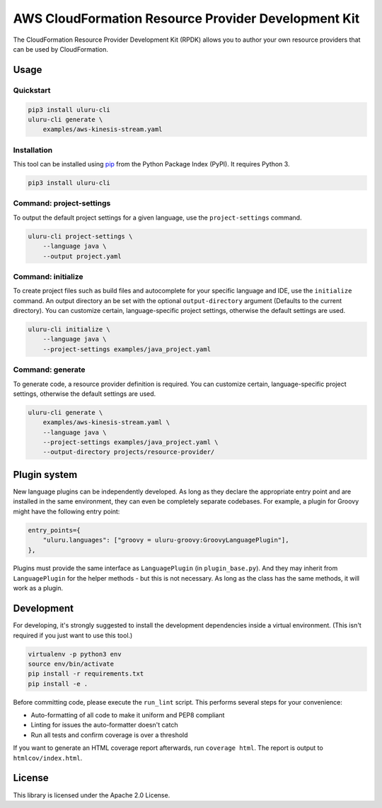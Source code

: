 AWS CloudFormation Resource Provider Development Kit
====================================================

The CloudFormation Resource Provider Development Kit (RPDK) allows you to author your own resource providers that can be used by CloudFormation.

Usage
-----

Quickstart
^^^^^^^^^^

.. code-block:: bash

    pip3 install uluru-cli
    uluru-cli generate \
        examples/aws-kinesis-stream.yaml

Installation
^^^^^^^^^^^^

This tool can be installed using `pip <https://pypi.org/project/pip/>`_ from
the Python Package Index (PyPI). It requires Python 3.

.. code-block:: bash

    pip3 install uluru-cli

Command: project-settings
^^^^^^^^^^^^^^^^^^^^^^^^^

To output the default project settings for a given language, use the
``project-settings`` command.

.. code-block:: bash

    uluru-cli project-settings \
        --language java \
        --output project.yaml

Command: initialize
^^^^^^^^^^^^^^^^^^^

To create project files such as build files and autocomplete for your specific language and IDE,
use the ``initialize`` command. An output directory an be set with the optional ``output-directory`` argument
(Defaults to the current directory). You can customize certain, language-specific project settings, otherwise the
default settings are used.

.. code-block:: bash

    uluru-cli initialize \
        --language java \
        --project-settings examples/java_project.yaml

Command: generate
^^^^^^^^^^^^^^^^^

To generate code, a resource provider definition is required. You can customize
certain, language-specific project settings, otherwise the default settings
are used.

.. code-block:: bash

    uluru-cli generate \
        examples/aws-kinesis-stream.yaml \
        --language java \
        --project-settings examples/java_project.yaml \
        --output-directory projects/resource-provider/

Plugin system
-------------

New language plugins can be independently developed. As long as they declare
the appropriate entry point and are installed in the same environment, they can
even be completely separate codebases. For example, a plugin for Groovy might
have the following entry point:

.. code-block:: python

    entry_points={
        "uluru.languages": ["groovy = uluru-groovy:GroovyLanguagePlugin"],
    },

Plugins must provide the same interface as ``LanguagePlugin`` (in
``plugin_base.py``). And they may inherit from ``LanguagePlugin`` for the helper
methods - but this is not necessary. As long as the class has the same methods,
it will work as a plugin.

Development
-----------

For developing, it's strongly suggested to install the development dependencies
inside a virtual environment. (This isn't required if you just want to use this
tool.)

.. code-block:: bash

    virtualenv -p python3 env
    source env/bin/activate
    pip install -r requirements.txt
    pip install -e .

Before committing code, please execute the ``run_lint`` script. This performs
several steps for your convenience:

* Auto-formatting of all code to make it uniform and PEP8 compliant
* Linting for issues the auto-formatter doesn't catch
* Run all tests and confirm coverage is over a threshold

If you want to generate an HTML coverage report afterwards, run
``coverage html``. The report is output to ``htmlcov/index.html``.

License
-------

This library is licensed under the Apache 2.0 License.
